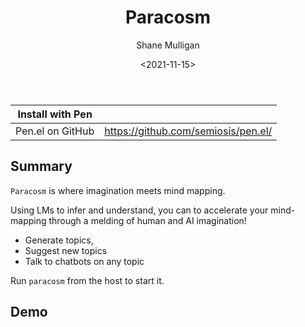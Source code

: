 #+HUGO_BASE_DIR: /home/shane/var/smulliga/source/git/semiosis/semiosis-hugo
#+HUGO_SECTION: ./

#+TITLE: Paracosm
#+DATE: <2021-11-15>
#+AUTHOR: Shane Mulligan
#+KEYWORDS: pen imaginary paracosm

| Install with Pen  |                                     |
|-------------------+-------------------------------------|
| Pen.el on GitHub  | https://github.com/semiosis/pen.el/ |

** Summary
=Paracosm= is where imagination meets mind mapping.

Using LMs to infer and understand, you can to
accelerate your mind-mapping through a melding
of human and AI imagination!

- Generate topics,
- Suggest new topics
- Talk to chatbots on any topic

Run =paracosm= from the host to start it.

** Demo
#+BEGIN_EXPORT html
<!-- Play on asciinema.com -->
<!-- <a title="asciinema recording" href="https://asciinema.org/a/x24fZOuk3q5dELt6VxXP1ZK3h" target="_blank"><img alt="asciinema recording" src="https://asciinema.org/a/x24fZOuk3q5dELt6VxXP1ZK3h.svg" /></a> -->
<!-- Play on the blog -->
<script src="https://asciinema.org/a/x24fZOuk3q5dELt6VxXP1ZK3h.js" id="asciicast-x24fZOuk3q5dELt6VxXP1ZK3h" async></script>
#+END_EXPORT
